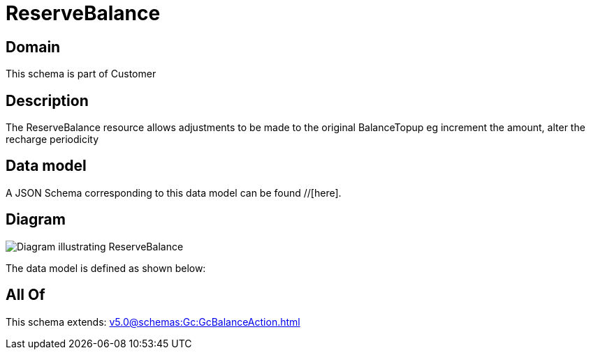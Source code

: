 = ReserveBalance

[#domain]
== Domain

This schema is part of Customer

[#description]
== Description
The ReserveBalance resource allows adjustments to be made to the original BalanceTopup eg increment the amount, alter the recharge periodicity


[#data_model]
== Data model

A JSON Schema corresponding to this data model can be found //[here].


[#diagram]
== Diagram
image::Resource_ReserveBalance.png[Diagram illustrating ReserveBalance]


The data model is defined as shown below:


[#all_of]
== All Of

This schema extends: xref:v5.0@schemas:Gc:GcBalanceAction.adoc[]
